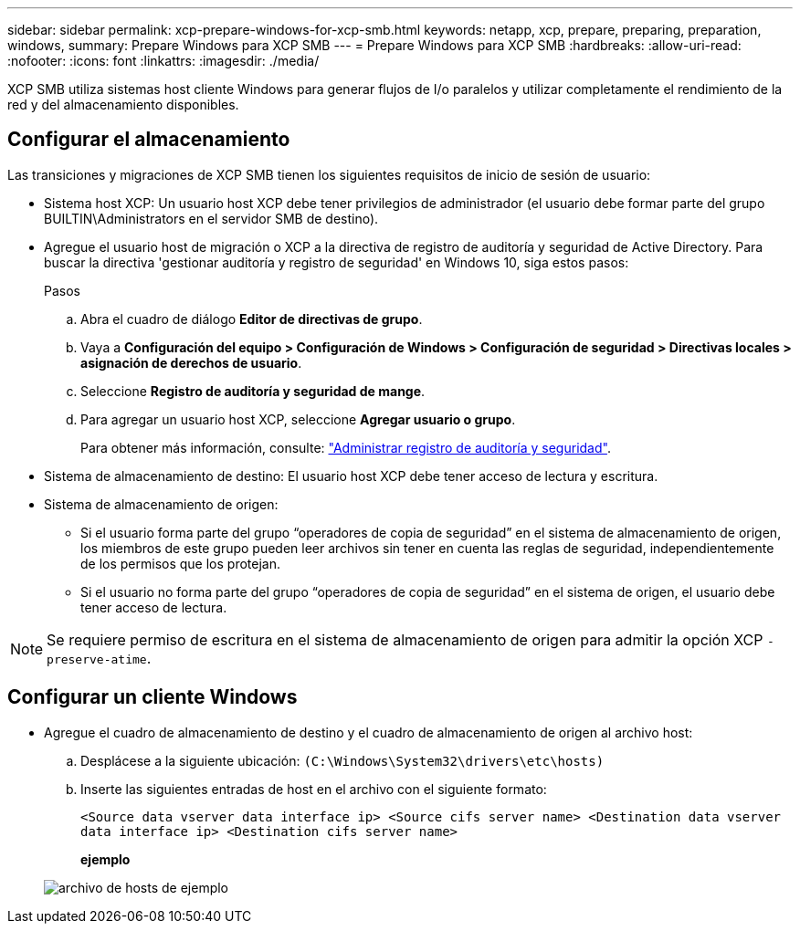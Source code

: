 ---
sidebar: sidebar 
permalink: xcp-prepare-windows-for-xcp-smb.html 
keywords: netapp, xcp, prepare, preparing, preparation, windows, 
summary: Prepare Windows para XCP SMB 
---
= Prepare Windows para XCP SMB
:hardbreaks:
:allow-uri-read: 
:nofooter: 
:icons: font
:linkattrs: 
:imagesdir: ./media/


[role="lead"]
XCP SMB utiliza sistemas host cliente Windows para generar flujos de I/o paralelos y utilizar completamente el rendimiento de la red y del almacenamiento disponibles.



== Configurar el almacenamiento

Las transiciones y migraciones de XCP SMB tienen los siguientes requisitos de inicio de sesión de usuario:

* Sistema host XCP: Un usuario host XCP debe tener privilegios de administrador (el usuario debe formar parte del grupo BUILTIN\Administrators en el servidor SMB de destino).
* Agregue el usuario host de migración o XCP a la directiva de registro de auditoría y seguridad de Active Directory. Para buscar la directiva 'gestionar auditoría y registro de seguridad' en Windows 10, siga estos pasos:
+
.Pasos
.. Abra el cuadro de diálogo *Editor de directivas de grupo*.
.. Vaya a *Configuración del equipo > Configuración de Windows > Configuración de seguridad > Directivas locales > asignación de derechos de usuario*.
.. Seleccione *Registro de auditoría y seguridad de mange*.
.. Para agregar un usuario host XCP, seleccione *Agregar usuario o grupo*.
+
Para obtener más información, consulte: link:https://docs.microsoft.com/en-us/previous-versions/windows/it-pro/windows-server-2012-r2-and-2012/dn221953(v%3Dws.11)["Administrar registro de auditoría y seguridad"^].



* Sistema de almacenamiento de destino: El usuario host XCP debe tener acceso de lectura y escritura.
* Sistema de almacenamiento de origen:
+
** Si el usuario forma parte del grupo “operadores de copia de seguridad” en el sistema de almacenamiento de origen, los miembros de este grupo pueden leer archivos sin tener en cuenta las reglas de seguridad, independientemente de los permisos que los protejan.
** Si el usuario no forma parte del grupo “operadores de copia de seguridad” en el sistema de origen, el usuario debe tener acceso de lectura.





NOTE: Se requiere permiso de escritura en el sistema de almacenamiento de origen para admitir la opción XCP `- preserve-atime`.



== Configurar un cliente Windows

* Agregue el cuadro de almacenamiento de destino y el cuadro de almacenamiento de origen al archivo host:
+
.. Desplácese a la siguiente ubicación: `(C:\Windows\System32\drivers\etc\hosts)`
.. Inserte las siguientes entradas de host en el archivo con el siguiente formato:
+
`<Source data vserver data interface ip>   <Source cifs server name>
<Destination data vserver data interface ip>   <Destination cifs server name>`

+
*ejemplo*

+
image:xcp_image17.png["archivo de hosts de ejemplo"]




